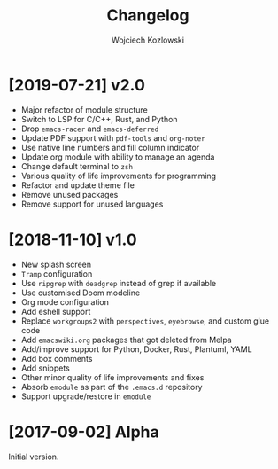 #+TITLE: Changelog
#+AUTHOR: Wojciech Kozlowski
#+EMAIL: wk@wojciechkozlowski.eu

* [2019-07-21] v2.0

  - Major refactor of module structure
  - Switch to LSP for C/C++, Rust, and Python
  - Drop =emacs-racer= and =emacs-deferred=
  - Update PDF support with =pdf-tools= and =org-noter=
  - Use native line numbers and fill column indicator
  - Update org module with ability to manage an agenda
  - Change default terminal to =zsh=
  - Various quality of life improvements for programming
  - Refactor and update theme file
  - Remove unused packages
  - Remove support for unused languages

* [2018-11-10] v1.0

  - New splash screen
  - =Tramp= configuration
  - Use =ripgrep= with =deadgrep= instead of grep if available
  - Use customised Doom modeline
  - Org mode configuration
  - Add eshell support
  - Replace =workgroups2= with =perspectives=, =eyebrowse=, and custom glue code
  - Add =emacswiki.org= packages that got deleted from Melpa
  - Add/improve support for Python, Docker, Rust, Plantuml, YAML
  - Add box comments
  - Add snippets
  - Other minor quality of life improvements and fixes
  - Absorb =emodule= as part of the =.emacs.d= repository
  - Support upgrade/restore in =emodule=

* [2017-09-02] Alpha

  Initial version.

